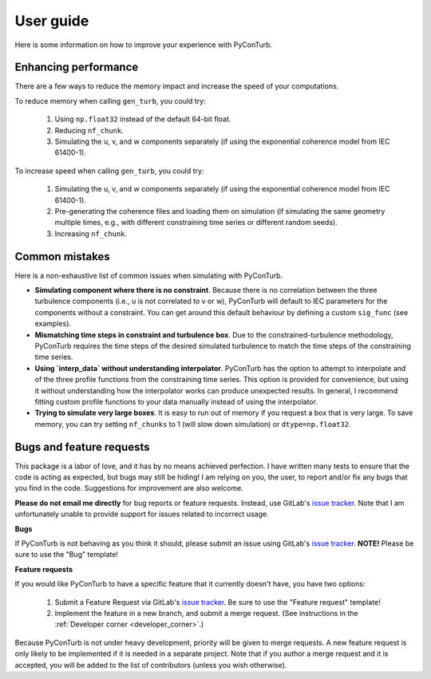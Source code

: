 .. _user_guide:


User guide
==============================

Here is some information on how to improve your experience with
PyConTurb.


Enhancing performance
------------------------------

There are a few ways to reduce the memory impact and increase
the speed of your computations.

To reduce memory when calling ``gen_turb``, you could try:  

  1. Using ``np.float32`` instead of the default 64-bit float.  
  2. Reducing ``nf_chunk``.  
  3. Simulating the u, v, and w components separately (if using
     the exponential coherence model from IEC 61400-1).  

To increase speed when calling ``gen_turb``, you could try:  

  1. Simulating the u, v, and w components separately (if using
     the exponential coherence model from IEC 61400-1).  
  2. Pre-generating the coherence files and loading them on
     simulation (if simulating the same geometry multiple times,
     e.g., with different constraining time series or different
     random seeds).  
  3. Increasing ``nf_chunk``.  


Common mistakes
--------------------------------

Here is a non-exhaustive list of common issues when simulating with PyConTurb.

* **Simulating component where there is no constraint**.
  Because there is no correlation between the three turbulence components
  (i.e., u is not correlated to v or w), PyConTurb will default to IEC
  parameters for the components without a constraint. You can get around
  this default behaviour by defining a custom ``sig_func`` (see examples).

* **Mismatching time steps in constraint and turbulence box**.
  Due to the constrained-turbulence methodology, PyConTurb requires the time
  steps of the desired simulated turbulence to match the time steps of the
  constraining time series.

* **Using `interp_data` without understanding interpolator**.
  PyConTurb has the option to attempt to interpolate and of the three
  profile functions from the constraining time series. This option is provided
  for convenience, but using it without understanding how the interpolator
  works can produce unexpected results. In general, I recommend fitting
  custom profile functions to your data manually instead of using the
  interpolator.

* **Trying to simulate very large boxes**.
  It is easy to run out of memory if you request a box that is very large. To
  save memory, you can try setting ``nf_chunks`` to 1 (will slow down simulation)
  or ``dtype=np.float32``.


.. _issues:

Bugs and feature requests
------------------------------

This package is a labor of love, and it has by no means achieved perfection.
I have written many tests to ensure that the code is acting as expected, but
bugs may still be hiding! I am relying on you, the user, to report and/or
fix any bugs that you find in the code. Suggestions for improvement are also
welcome.

**Please do not email me directly** for bug reports or feature requests. 
Instead, use GitLab's
`issue tracker <https://gitlab.windenergy.dtu.dk/pyconturb/pyconturb/issues>`_.
Note that I am unfortunately unable to provide support for issues related to
incorrect usage.

**Bugs**

If PyConTurb is not behaving as you think it should, 
please submit an issue using GitLab's
`issue tracker <https://gitlab.windenergy.dtu.dk/pyconturb/pyconturb/issues>`_.
**NOTE!** Please be sure to use the "Bug" template!


**Feature requests**

If you would like PyConTurb to have a specific feature that it currently
doesn't have, you have two options:

  1. Submit a Feature Request via GitLab's
     `issue tracker <https://gitlab.windenergy.dtu.dk/pyconturb/pyconturb/issues>`_.
     Be sure to use the "Feature request" template!
  2. Implement the feature in a new branch, and submit a merge request.
     (See instructions in the :ref:`Developer corner <developer_corner>`.)

Because PyConTurb is not under heavy development, priority will be given to
merge requests. A new feature request is only likely to be implemented if it is
needed in a separate project. Note that if you author a merge request and it is
accepted, you will be added to the list of contributors (unless you wish
otherwise).
